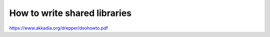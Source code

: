 How to write shared libraries
-----------------------------

https://www.akkadia.org/drepper/dsohowto.pdf
